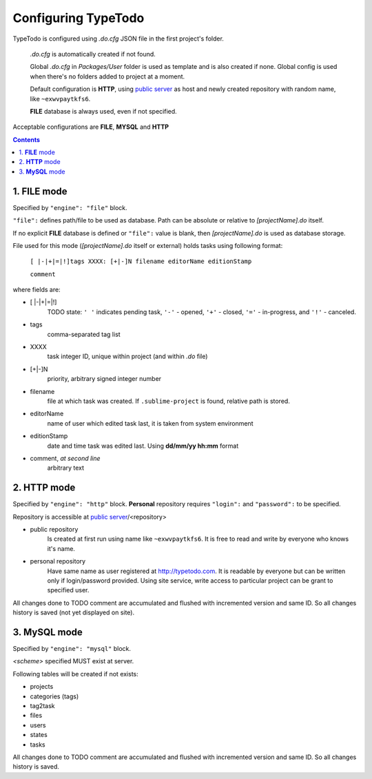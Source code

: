 .. _`public server`: http://typetodo.com/


Configuring TypeTodo
====================

TypeTodo is configured using *.do.cfg* JSON file in the first project's folder.

    *.do.cfg* is automatically created if not found.

    Global *.do.cfg* in *Packages/User* folder is used as template and is also created if none.  
    Global config is used when there's no folders added to project at a moment.

    Default configuration is **HTTP**, using `public server`_ as host and newly created repository with random name, like ``~exwvpaytkfs6``.  

    **FILE** database is always used, even if not specified.



Acceptable configurations are **FILE**, **MYSQL** and **HTTP**


.. contents::
..


1. **FILE** mode
----------------

Specified by ``"engine": "file"`` block.  

``"file":`` defines path/file to be used as database.  
Path can be absolute or relative to *[projectName].do* itself.

If no explicit **FILE** database is defined or ``"file":`` value is blank, then *[projectName].do* is used as database storage.


File used for this mode (*[projectName].do* itself or external) holds tasks using following format:
       
    ``[ |-|+|=|!]tags XXXX: [+|-]N filename editorName editionStamp``
    
    ``comment``

where fields are:

* [ \|-\|+\|=\|!]
       TODO state: ``' '`` indicates pending task, ``'-'`` - opened, ``'+'`` - closed, ``'='`` - in-progress, and ``'!'`` - canceled.
* tags
       comma-separated tag list
* XXXX
       task integer ID, unique within project (and within *.do* file)
* [+|-]N
       priority, arbitrary signed integer number
* filename
       file at which task was created. If ``.sublime-project`` is found, relative path is stored.
* editorName
       name of user which edited task last, it is taken from system environment
* editionStamp
       date and time task was edited last. Using **dd/mm/yy hh:mm** format
* comment, *at second line*
       arbitrary text


2. **HTTP** mode
----------------

Specified by ``"engine": "http"`` block.  
**Personal** repository requires ``"login":`` and ``"password":`` to be specified.

Repository is accessible at `public server`_/<repository>

* public repository
    Is created at first run using name like ``~exwvpaytkfs6``.  
    It is free to read and write by everyone who knows it's name.  

* personal repository
    Have same name as user registered at http://typetodo.com. It is readable by everyone but can be written only if login/password provided. Using site service, write access to particular project can be grant to specified user.
       
All changes done to TODO comment are accumulated and flushed with incremented version and same ID. So all changes history is saved (not yet displayed on site).


3. **MySQL** mode
-----------------

Specified by ``"engine": "mysql"`` block.  

*<scheme>* specified MUST exist at server.

Following tables will be created if not exists:

* projects
* categories (tags)
* tag2task
* files
* users
* states
* tasks

All changes done to TODO comment are accumulated and flushed with incremented version and same ID. So all changes history is saved.
